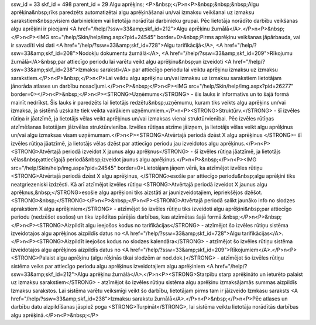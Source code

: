 ssw_id = 33skf_id = 498parent_id = 29Algu aprēķins;<P>&nbsp;</P>\n<P>&nbsp;&nbsp;&nbsp;Algu aprēķina&nbsp;rīks paredzēts automatizētai algu aprēķināšanai un/vai izmaksu veikšanai uz izmaksu sarakstiem&nbsp;visiem darbiniekiem vai lietotāja norādītai darbinieku grupai. Pēc lietotāja norādīto darbību veikšanas algu aprēķini ir pieejami <A href="/help/?ssw=33&amp;skf_id=212">Algu aprēķinu žurnālā</A>.</P>\n<P>&nbsp;</P>\n<P><IMG src="/help/Skin/help/img.aspx?pid=24545" border=0>&nbsp;Pirms aprēķinu veikšanas jāpārbauda, vai ir savadīti visi dati <A href="/help/?ssw=33&amp;skf_id=728">Algu tarifikācijā</A>, <A href="/help/?ssw=33&amp;skf_id=208">Nodokļu dokumentu žurnālā</A>, <A href="/help/?ssw=33&amp;skf_id=209">Rīkojumu žurnālā</A>&nbsp;par attiecīgo periodu lai varētu veikt algu aprēķinu&nbsp;un izveidoti <A href="/help/?ssw=33&amp;skf_id=238">Izmaksu saraksti</A> par attiecīgo periodu lai veiktu aprēķinu izmaksu uz izmaksu sarakstiem.</P>\n<P>&nbsp;</P>\n<P>Lai veiktu algu aprēķinu un/vai izmaksu uz izmaksu sarakstiem lietotājam jānorāda atlases un darbību nosacījumi.</P>\n<P>&nbsp;</P>\n<P><IMG src="/help/Skin/help/img.aspx?pid=26277" border=0></P>\n<P>&nbsp;</P>\n<P><STRONG>Uzņēmums</STRONG> - šis lauks ir informatīvs un to šajā formā mainīt nedrīkst. Šis lauks ir paredzēts lai lietotājs redzētu&nbsp;uzņēmumu, kuram tiks veikts algu aprēķins un/vai izmaksa, ja sistēmā uzskaite tiek veikta vairākiem uzņēmumiem.</P>\n<P><STRONG>Struktūrv.</STRONG> - šī izvēles rūtiņa ir jāatzīmē, ja lietotājs vēlas veikt aprēķinus un/vai izmaksas vienai struktūrvienībai. Pēc izvēles rūtīņas atzīmēšanas lietotājam jāizvēlas struktūrvienība. Izvēles rūtiņas atzīme jāizņem, ja lietotājs vēlas veikt algu aprēķinus un/vai algu izmaksas visam uzņēmumam.</P>\n<P><STRONG>Atvērtajā periodā dzēst X algu aprēķinus </STRONG>- šī izvēles rūtiņa jāatzīmē, ja lietotājs vēlas dzēst par attiecīgo periodu jau izveidotos algu aprēķinus.</P>\n<P><STRONG>Atvērtajā periodā izveidot X jaunus algu aprēķnus</STRONG> - šī izvēles rūtiņa jāatzīmē, ja lietotājs vēlas&nbsp;attiecīgajā periodā&nbsp;izveidot jaunus algu aprēķinus.</P>\n<P>&nbsp;</P>\n<P><IMG src="/help/Skin/help/img.aspx?pid=24545" border=0>Lietotājam jāņem vērā, ka atzīmējot izvēles rūtiņu <STRONG>Atvērtajā periodā dzēst X algu aprēķinus, </STRONG>esošie par attiecīgo periodu&nbsp;algu aprēķini tiks neatgriezeniski izdzēsti. Kā arī atzīmējot izvēles rūtiņu <STRONG>Atvērtajā periodā izveidot X jaunus algu aprēķnus,&nbsp;</STRONG>esošie algu aprēķioni tiks aizstāti ar jaunizveidotajiem, iepriekšējos dzēšot.<STRONG>&nbsp;</STRONG></P>\n<P>&nbsp;</P>\n<P><STRONG>Atvērtajā periodā salikt jaunāko info no slodzes aprakstiem X algu aprēķiniem</STRONG> - atzīmējot šo izvēles rūtiņu tiks izveidoti algu aprēķini&nbsp;par attiecīgo periodu (nedzēšot esošos) un tiks izpildītas pārējās darbības, kas atzīmētas šajā formā.&nbsp;</P>\n<P>&nbsp;</P>\n<P><STRONG>Aizpildīt algu ieejošos kodus no tarifikācijas</STRONG> - atzīmējot šo izvēles rūtiņu sistēma izveidotajos algu aprēķinos aizpildīs datus no <A href="/help/?ssw=33&amp;skf_id=728">Algu tarifikācijas</A>.</P>\n<P><STRONG>Aizpildīt ieejošos kodus no slodzes kalendāra</STRONG> - atzīmējot šo izvēles rūtiņu sistēma izveidotajos algu aprēķinos aizpildīs datus no <A href="/help/?ssw=33&amp;skf_id=209">Rīkojumiem</A>.</P>\n<P><STRONG>Palaist algu aprēķinu (algu rēķinās tikai slodzēm ar nod.dok.)</STRONG> - atzīmējot šo izvēles rūtiņu sistēma veiks par attiecīgo periodu algu aprēķinus izveidotajiem algu aprēķiniem <A href="/help/?ssw=33&amp;skf_id=212">Algu aprēķinu žurnālā</A>.</P>\n<P><STRONG>Starpību starp aprēķināto un ieturēto palaist uz izmaksu sarakstiem</STRONG> - atzīmējot šo izvēles rūtiņu sistēma algu aprēķinu izmaksājamās summas aizpildīs Izmaksu sarakstos. Lai sistēma varētu veiksmīgi veikt šo darbību, lietotājam pirms tam ir jāizveido Izmkasu saraksts <A href="/help/?ssw=33&amp;skf_id=238">Izmaksu sarakstu žurnālā</A>.</P>\n<P>&nbsp;</P>\n<P>Pēc atlases un darbību datu aizpildīšanas jāspiež poga <STRONG>Turpināt</STRONG>, lai sistēma veiktu lietotāja norādītās darbības algu aprēķinā.</P>\n<P>&nbsp;</P>